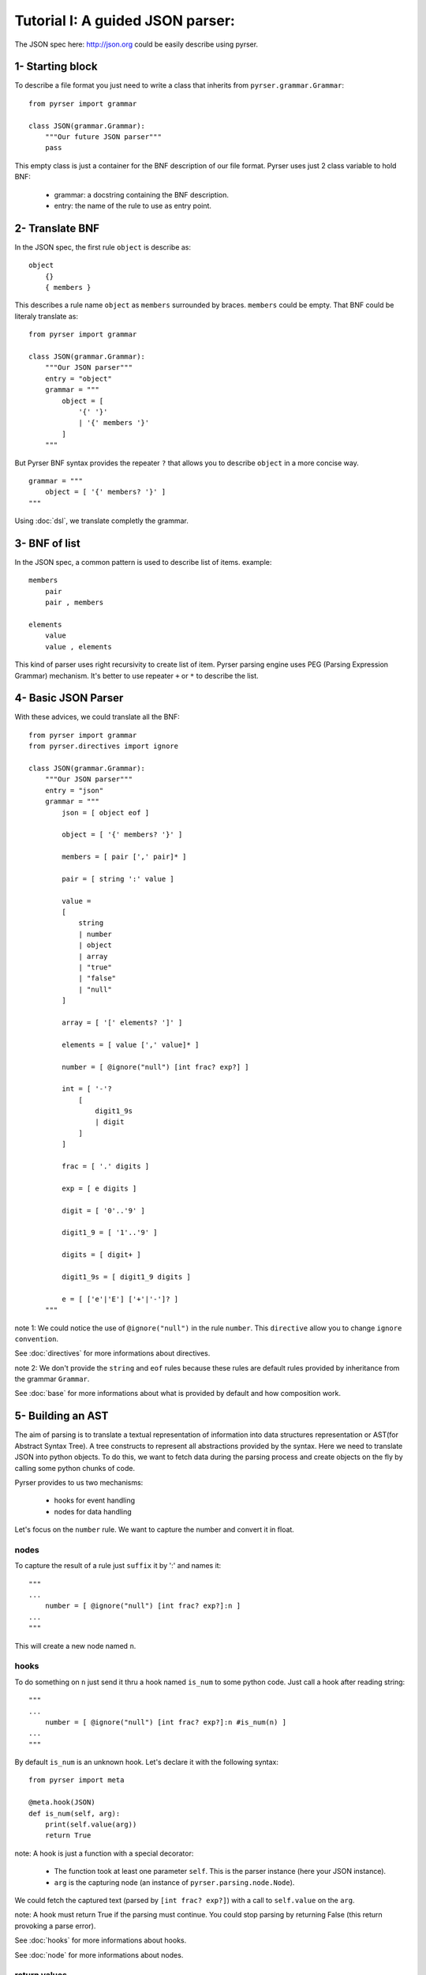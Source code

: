 Tutorial I: A guided JSON parser:
=================================

The JSON spec here: http://json.org could be easily describe using pyrser.

1- Starting block
-----------------

To describe a file format you just need to write a class that inherits from ``pyrser.grammar.Grammar``::

    from pyrser import grammar

    class JSON(grammar.Grammar):
        """Our future JSON parser"""
        pass

This empty class is just a container for the BNF description of our file format.
Pyrser uses just 2 class variable to hold BNF:

    * grammar: a docstring containing the BNF description.
    * entry: the name of the rule to use as entry point.

2- Translate BNF
----------------

In the JSON spec, the first rule ``object`` is describe as:
::
    
    object
        {}
        { members }

This describes a rule name ``object`` as ``members`` surrounded by braces. ``members`` could be empty.
That BNF could be literaly translate as::

    from pyrser import grammar

    class JSON(grammar.Grammar):
        """Our JSON parser"""
        entry = "object"
        grammar = """
            object = [
                '{' '}'
                | '{' members '}'
            ]
        """

But Pyrser BNF syntax provides the repeater ``?`` that allows you to describe ``object`` in a more concise way.
::

    grammar = """ 
        object = [ '{' members? '}' ]
    """

Using :doc:`dsl`, we translate completly the grammar.

3- BNF of list
----------------

In the JSON spec, a common pattern is used to describe list of items. example:
::
    
    members
        pair
        pair , members

    elements
        value
        value , elements

This kind of parser uses right recursivity to create list of item. Pyrser parsing engine uses PEG (Parsing Expression Grammar) mechanism.
It's better to use repeater ``+`` or ``*`` to describe the list.

4- Basic JSON Parser
--------------------

With these advices, we could translate all the BNF::

    from pyrser import grammar
    from pyrser.directives import ignore

    class JSON(grammar.Grammar):
        """Our JSON parser"""
        entry = "json"
        grammar = """
            json = [ object eof ]

            object = [ '{' members? '}' ]

            members = [ pair [',' pair]* ]

            pair = [ string ':' value ]

            value = 
            [
                string
                | number
                | object
                | array
                | "true"
                | "false"
                | "null"
            ]

            array = [ '[' elements? ']' ]

            elements = [ value [',' value]* ]

            number = [ @ignore("null") [int frac? exp?] ]

            int = [ '-'? 
                [
                    digit1_9s
                    | digit
                ]
            ]

            frac = [ '.' digits ]

            exp = [ e digits ]

            digit = [ '0'..'9' ]

            digit1_9 = [ '1'..'9' ]

            digits = [ digit+ ]

            digit1_9s = [ digit1_9 digits ]

            e = [ ['e'|'E'] ['+'|'-']? ]
        """


note 1: We could notice the use of ``@ignore("null")`` in the rule ``number``.
This ``directive`` allow you to change ``ignore convention``.

See :doc:`directives` for more informations about directives.

note 2: We don't provide the ``string`` and ``eof`` rules because these rules are default rules provided by inheritance from the grammar ``Grammar``.

See :doc:`base` for more informations about what is provided by default and how composition work.

5- Building an AST
------------------

The aim of parsing is to translate a textual representation of information into data structures representation or AST(for Abstract Syntax Tree).
A tree constructs to represent all abstractions provided by the syntax.
Here we need to translate JSON into python objects.
To do this, we want to fetch data during the parsing process and create objects on the fly by calling some
python chunks of code.

Pyrser provides to us two mechanisms:

    * hooks for event handling
    * nodes for data handling

Let's focus on the ``number`` rule. We want to capture the number and convert it in float.

nodes
~~~~~

To capture the result of a rule just ``suffix`` it by ':' and names it::

    """
    ...
        number = [ @ignore("null") [int frac? exp?]:n ]
    ...
    """

This will create a new node named ``n``.

hooks
~~~~~

To do something on ``n`` just send it thru a hook named ``is_num`` to some python code.
Just call a hook after reading string::

    """
    ...
        number = [ @ignore("null") [int frac? exp?]:n #is_num(n) ]
    ...
    """

By default ``is_num`` is an unknown hook. Let's declare it with the following syntax::

    from pyrser import meta

    @meta.hook(JSON)
    def is_num(self, arg):
        print(self.value(arg))
        return True

note: A hook is just a function with a special decorator:

    * The function took at least one parameter ``self``. This is the parser instance (here your JSON instance).
    * ``arg`` is the capturing node (an instance of ``pyrser.parsing.node.Node``).

We could fetch the captured text (parsed by ``[int frac? exp?]``) with a call to ``self.value`` on the ``arg``.

note: A hook must return True if the parsing must continue. You could stop parsing by returning False (this return provoking a parse error).

See :doc:`hooks` for more informations about hooks.

See :doc:`node` for more informations about nodes.

return values
~~~~~~~~~~~~~

Well, we could capture data from the input and do something on it. But how returned to the ``caller`` our results?
For this, we must use the special node named ``_``. Indeed, ``_`` is bound to the rule resulting node.
So, we must patch our ``number`` rule and the ``is_num`` hook like this::

    ...
    """
        ...
            number = [ @ignore("null") [int frac? exp?]:n #is_num(_, n) ]
        ...
    """
    ...

``_`` is received by the ``is_num`` function as parameter. You can't modify it directly.
To return something with it you must create an arbitrary attribute to carry the output::

    from pyrser import meta

    @meta.hook(JSON)
    def is_num(self, ast, arg):
        # node is arbitrary
        ast.node = float(self.value(arg))
        return True

note: The ``float`` constructor interpret directly ``self.value(arg)`` like ``1.0`` or ``-2e+2`` to create a float object.

We could proceed like this for all trivial values.

Sometime, we only want to transfert the result of a subrule as the result of the current rule. For this, just use the ``bind`` operator ``:>`` that connect the output to an existing node::

    ...
    """
        ...
            value =
            [
                [number | object | array]:>_
                ...
            ]
        ...
    """
    ...

handling arrays
~~~~~~~~~~~~~~~

Let's focus on a more complex case, the ``array`` rule::

            array = [ '[' elements? ']' ]

            elements = [ value [',' value]* ]

These kind of rules are not really optimized for a PEG parser. It's better to have, in the same rule,
the resulting node (``array``) and the list of items (list of ``value``). We could merge this two rules into
one::

        array = [ '[' [value [',' value]* ]? ']' ]

In this form, it's easier to identify where to put a hook to create a python array, and where to put a hook
to add item into this array::

        array = [ '[' #is_array(_) [value:v #add_item(_, v) [',' value:v #add_item(_, v) ]* ]? ']' ]

With the following hooks::

    @meta.hook(JSON)
    def is_array(self, ast):
        ast.node = []
        return True

    @meta.hook(JSON)
    def add_item(self, ast, item):
        ast.node.append(item.node)
        return True

We could proceed in the same way for the rule ``object``.

6- Final JSON parser
----------------------

A complete grammar for a JSON parser looks like this::

    from pyrser import grammar, meta
    from pyrser.directives import ignore

    class JSON(grammar.Grammar):
        """Pyrser JSON parser"""
        entry = "json"
        grammar = """
        json =[ object:>_ eof ]
        
        object =
        [
            '{' #is_dict(_) [pair:p #add_kv(_, p) [',' pair:p #add_kv(_, p) ]*]? '}'
        ]
        
        pair = [ string:s ':' value:v #is_pair(_, s, v) ]
        
        value =
        [
            
            [number | object | array]:>_
            | [
                string:s #is_str(_, s)
                | "true":t #is_bool(_, t)
                | "false":f #is_bool(_, f)
                | "null" #is_none(_)
            ]
        
        ]
        
        array =
        [
            '[' #is_array(_) [value:v #add_item(_, v) [',' value:v #add_item(_, v)] *]? ']'
        ]
        
        number = [ @ignore("null") [int frac? exp?]:n #is_num(_, n) ]
        
        int =
        [
            '-'? 
            [
                digit1_9s
                | digit
            ]
        ]
        
        frac = [ '.' digits ]
        
        exp = [ e digits ]
        
        digit = [ '0'..'9' ]
        
        digit1_9 = [ '1'..'9' ]
        
        digits = [ digit+ ]
        
        digit1_9s = [ digit1_9 digits]
        
        e = [ ['e'|'E'] ['+'|'-']? ]
                
        """

    @meta.hook(JSON)
    def is_num(self, ast, n):
        ast.node = float(self.value(n))
        return True

    @meta.hook(JSON)
    def is_str(self, ast, s):
        ast.node = self.value(s).strip('"')
        return True

    @meta.hook(JSON)
    def is_bool(self, ast, b):
        bval = self.value(b)
        if bval == "true":
            ast.node = True
        if bval == "false":
            ast.node = False
        return True

    @meta.hook(JSON)
    def is_none(self, ast):
        ast.node = None
        return True

    @meta.hook(JSON)
    def is_pair(self, ast, s, v):
        ast.node = (self.value(s).strip('"'), v.node)
        return True

    @meta.hook(JSON)
    def is_array(self, ast):
        ast.node = []
        return True

    @meta.hook(JSON)
    def add_item(self, ast, item):
        ast.node.append(item.node)
        return True

    @meta.hook(JSON)
    def is_dict(self, ast):
        ast.node = {}
        return True

    @meta.hook(JSON)
    def add_kv(self, ast, item):
        ast.node[item.node[0]] = item.node[1]
        return True

7- Parser in action
-------------------

Using the JSON class is really easy.

Instanciate it and use the method ``parse`` (or ``parse_file``) to parse a content::

        json = JSON()
        res = json.parse("""
            {
                "test" : 12,
                "puf" : [1, 2, 3]
            }
        """)
        if res.node['puf'][1] == 2:
            print("OK")

You could also put all your grammar into a BNF file (here ``json.bnf``) use the ``from_file`` function to create the JSON class::

        import pyrser.grammar
        JSON = grammar.from_file("json.bnf")

See :doc:`grammar` for more informations about way of creating grammar.

See :doc:`error` if something goes wrong in your grammar.
